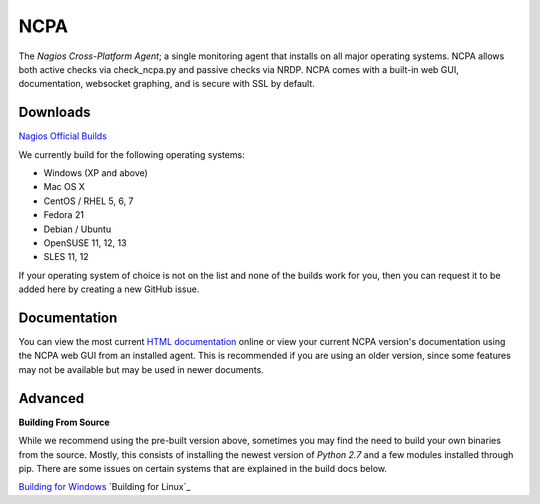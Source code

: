 NCPA
====

The *Nagios Cross-Platform Agent*; a single monitoring agent that installs on all major operating systems. NCPA allows both active checks via check_ncpa.py and passive checks via NRDP. NCPA comes with a built-in web GUI, documentation, websocket graphing, and is secure with SSL by default.

Downloads
---------

`Nagios Official Builds <http://assets.nagios.com/downloads/ncpa/download.php>`_

We currently build for the following operating systems:

- Windows (XP and above)
- Mac OS X
- CentOS / RHEL 5, 6, 7
- Fedora 21
- Debian / Ubuntu
- OpenSUSE 11, 12, 13
- SLES 11, 12

If your operating system of choice is not on the list and none of the builds work for you, then you can request it to be added here by creating a new GitHub issue.

Documentation
-------------

You can view the most current `HTML documentation <https://assets.nagios.com/downloads/ncpa/docs/html/>`_ online or view your current NCPA version's documentation using the NCPA web GUI from an installed agent. This is recommended if you are using an older version, since some features may not be available but may be used in newer documents.


Advanced
--------

**Building From Source**

While we recommend using the pre-built version above, sometimes you may find the need to build your own binaries from the source. Mostly, this consists of installing the newest version of *Python 2.7* and a few modules installed through pip. There are some issues on certain systems that are explained in the build docs below.

`Building for Windows <https://github.com/NagiosEnterprises/ncpa/blob/master/BUILDING.rst>`_
`Building for Linux`_
